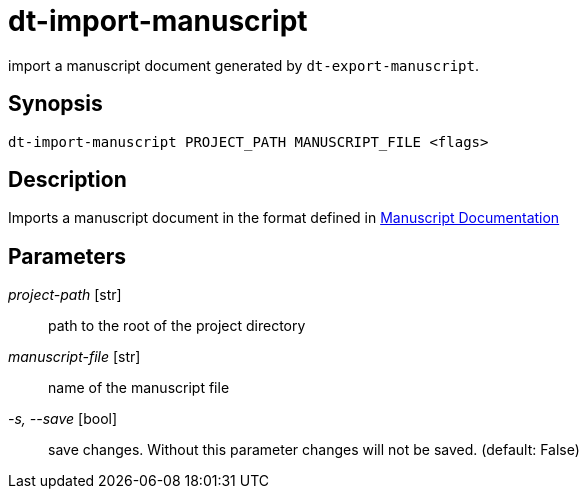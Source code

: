 = dt-import-manuscript

import a manuscript document generated by `dt-export-manuscript`.


== Synopsis

    dt-import-manuscript PROJECT_PATH MANUSCRIPT_FILE <flags>


== Description

Imports a manuscript document in the format defined in xref:manuscript.adoc[Manuscript Documentation]


== Parameters

_project-path_ [str]:: path to the root of the project directory

_manuscript-file_ [str]:: name of the manuscript file

_-s, --save_ [bool]:: save changes.  Without this parameter changes will not be saved. (default: False)

